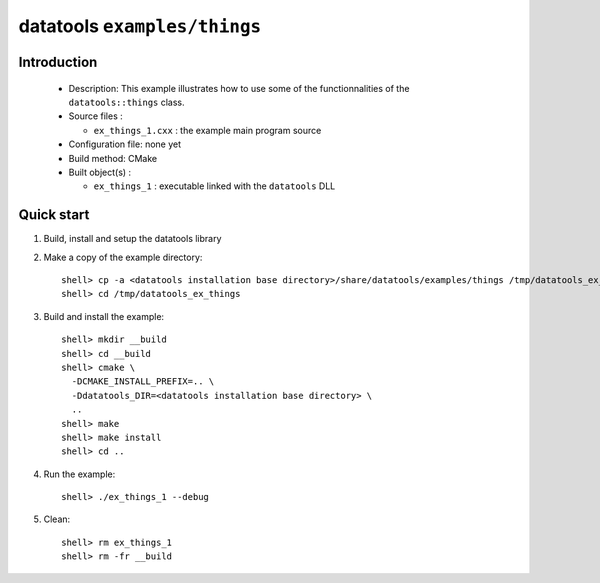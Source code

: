 =============================
datatools ``examples/things``
=============================

Introduction
============

 * Description:
   This example illustrates how to use some of the functionnalities
   of the ``datatools::things`` class.

 * Source files :

   * ``ex_things_1.cxx`` : the example main program source

 * Configuration file: none yet
 * Build method: CMake
 * Built object(s) :

   * ``ex_things_1`` : executable linked with the ``datatools`` DLL

Quick start
===========

1. Build, install and setup the datatools library
2. Make a copy of the example directory::

      shell> cp -a <datatools installation base directory>/share/datatools/examples/things /tmp/datatools_ex_things
      shell> cd /tmp/datatools_ex_things

3. Build and install the example::

      shell> mkdir __build
      shell> cd __build
      shell> cmake \
        -DCMAKE_INSTALL_PREFIX=.. \
        -Ddatatools_DIR=<datatools installation base directory> \
        ..
      shell> make
      shell> make install
      shell> cd ..

4. Run the example::

      shell> ./ex_things_1 --debug

5. Clean::

      shell> rm ex_things_1
      shell> rm -fr __build


